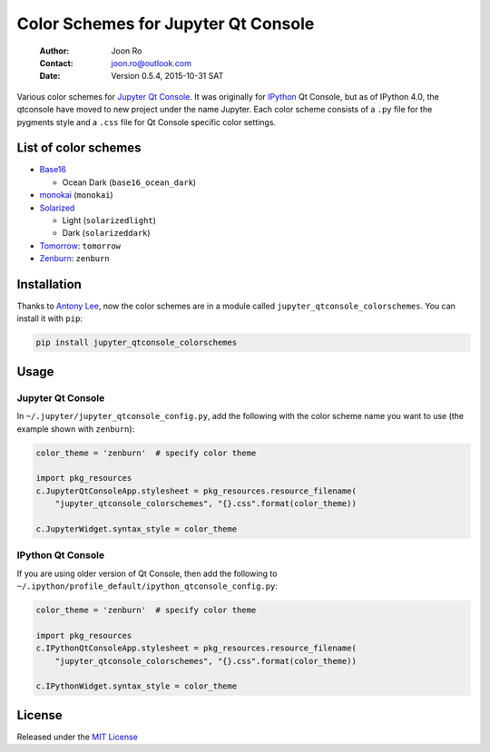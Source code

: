 ====================================
Color Schemes for Jupyter Qt Console
====================================

    :Author: Joon Ro
    :Contact: joon.ro@outlook.com
    :Date: Version 0.5.4, 2015-10-31 SAT
           
Various color schemes for `Jupyter <http://jupyter.org>`_ `Qt Console <http://jupyter.org/qtconsole>`_. It was originally for `IPython <http://ipython.org>`_ Qt
Console, but as of IPython 4.0, the qtconsole have moved to new project under
the name Jupyter. Each color scheme consists of a ``.py`` file for the pygments
style and a ``.css`` file for Qt Console specific color settings.

List of color schemes
---------------------

- `Base16 <https://github.com/chriskempson/base16>`_

  - Ocean Dark (``base16_ocean_dark``)

- `monokai <http://www.monokai.nl/blog/2006/07/15/textmate-color-theme/>`_ (``monokai``)

- `Solarized <http://ethanschoonover.com/solarized>`_ 

  - Light (``solarizedlight``)

  - Dark (``solarizeddark``)

- `Tomorrow <https://github.com/ChrisKempson/Tomorrow-Theme>`_: ``tomorrow``

- `Zenburn <http://kippura.org/zenburnpage/>`_: ``zenburn``

Installation
------------

Thanks to `Antony Lee <https://bitbucket.org/anntzer/>`_, now the color schemes are in a module called
``jupyter_qtconsole_colorschemes``. You can install it with ``pip``:

.. code-block:: sh

    pip install jupyter_qtconsole_colorschemes

Usage
-----

Jupyter Qt Console
~~~~~~~~~~~~~~~~~~

In ``~/.jupyter/jupyter_qtconsole_config.py``, add the following with the color
scheme name you want to use (the example shown with ``zenburn``):

.. code-block:: python

    color_theme = 'zenburn'  # specify color theme

    import pkg_resources
    c.JupyterQtConsoleApp.stylesheet = pkg_resources.resource_filename(
        "jupyter_qtconsole_colorschemes", "{}.css".format(color_theme))

    c.JupyterWidget.syntax_style = color_theme

IPython Qt Console
~~~~~~~~~~~~~~~~~~

If you are using older version of Qt Console, then add the following to 
``~/.ipython/profile_default/ipython_qtconsole_config.py``:

.. code-block:: python

    color_theme = 'zenburn'  # specify color theme

    import pkg_resources
    c.IPythonQtConsoleApp.stylesheet = pkg_resources.resource_filename(
        "jupyter_qtconsole_colorschemes", "{}.css".format(color_theme))

    c.IPythonWidget.syntax_style = color_theme

License
-------

Released under the `MIT License <https://bitbucket.org/joon/color-schemes-for-ipython-qt-console/src/master/LICENSE>`_
